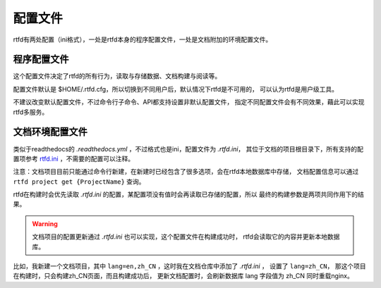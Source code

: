 .. _rtfd-config:

==========
配置文件
==========

rtfd有两处配置（ini格式），一处是rtfd本身的程序配置文件，一处是文档附加的环境配置文件。

.. _rtfd-config-rtfd-service:

程序配置文件
=============

这个配置文件决定了rtfd的所有行为，读取与存储数据、文档构建与阅读等。

配置文件默认是 $HOME/.rtfd.cfg，所以切换到不同用户后，默认情况下rtfd是不可用的，
可以认为rtfd是用户级工具。

不建议改变默认配置文件，不过命令行子命令、API都支持设置非默认配置文件，
指定不同配置文件会有不同效果，藉此可以实现rtfd多服务。

.. _rtfd-config-docs-project:

文档环境配置文件
================

类似于readthedocs的 `.readthedocs.yml` ，不过格式也是ini，配置文件为 `.rtfd.ini`，
其位于文档的项目根目录下，所有支持的配置项参考 `rtfd.ini`_ ，不需要的配置可以注释。

注意：文档项目目前只能通过命令行新建，在新建时已经包含了很多选项，会在rtfd本地数据库中存储，
文档配置信息可以通过 ``rtfd project get {ProjectName}`` 查询。

rtfd在构建时会优先读取 `.rtfd.ini` 的配置，某配置项没有值时会再读取已存储的配置，所以
最终的构建参数是两项共同作用下的结果。

.. warning::

    文档项目的配置更新通过 `.rtfd.ini` 也可以实现，这个配置文件在构建成功时，
    rtfd会读取它的内容并更新本地数据库。

比如，我新建一个文档项目，其中 ``lang=en,zh_CN`` ，这时我在文档仓库中添加了 `.rtfd.ini` ，
设置了 ``lang=zh_CN``， 那这个项目在构建时，只会构建zh_CN页面，而且构建成功后，
更新文档配置时，会刷新数据库 lang 字段值为 zh_CN 同时重载nginx。

.. _rtfd.ini: https://github.com/staugur/rtfd/blob/master/assets/rtfd.ini
